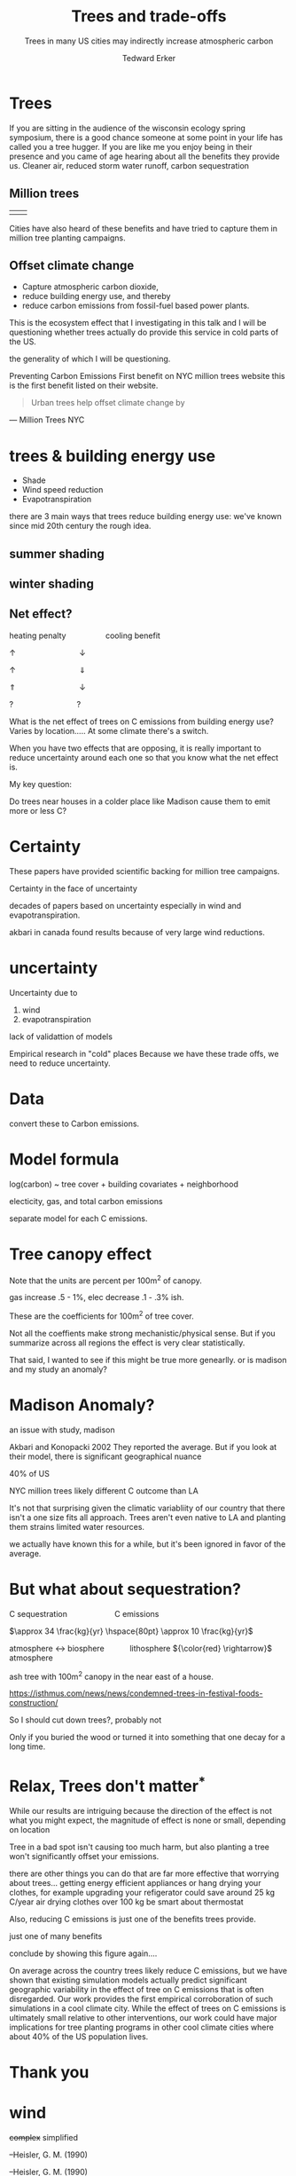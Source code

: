 #+TITLE: Trees and trade-offs 
#+Subtitle:Trees in many US cities may indirectly increase atmospheric carbon 
#+AUTHOR: Tedward Erker
#+EMAIL: erker@wisc.edu
#+REVEAL_TITLE_SLIDE_TEMPLATE: <h1>%t</h1><h5>%a</h5><p>%e</p>
#+OPTIONS: toc:nil num:nil date:t email:nil
#+OPTIONS: reveal_center:f reveal_progress:t reveal_history:t reveal_control:t
#+OPTIONS: reveal_mathjax:t reveal_rolling_links:t reveal_keyboard:t reveal_overview:t num:nil h:4
#+OPTIONS: reveal_width:1200 reveal_height:850
#+OPTIONS: reveal_title_slide:t
#+OPTIONS: reveal_single_file:nil
#+OPTIONS: toc:nil
#+OPTIONS: html5-fancy:t
#+HTML_DOCTYPE: html5
#+REVEAL_TRANS:fade
#+REVEAL_MARGIN: 0.001
#+REVEAL_MIN_SCALE: 0.5
#+REVEAL_MAX_SCALE: 2.5
#+REVEAL_THEME: black
#+REVEAL_POSTAMBLE: <p> Created by Erker </p>
#+REVEAL_TITLE_SLIDE_BACKGROUND: ./figs/IMG_20180809_085802073_dark.jpg
* Trees
#+attr_html: :height 600
[[./figs/magnolia.jpg]]

#+BEGIN_NOTES
If you are sitting in the audience of the wisconsin ecology spring
symposium, there is a good chance someone at some point in your life
has called you a tree hugger.  If you are like me you enjoy being in
their presence and you came of age hearing about all the benefits they
provide us.  Cleaner air, reduced storm water runoff, carbon sequestration

#+END_NOTES

** Million trees
[[./figs/Screenshot 2019-04-08 21.11.11.png]]
#+attr_html: :width 1200 
| [[./figs/Screenshot 2019-04-08 21.18.05.png]] | [[./figs/Screenshot 2019-04-08 21.15.26.png]] |

#+BEGIN_NOTES
Cities have also heard of these benefits and have tried to capture
them in million tree planting campaigns.
#+END_NOTES

** Offset climate change
#+ATTR_REVEAL: :frag (appear appear appear)
- Capture atmospheric carbon dioxide,
- reduce building energy use, and thereby
- reduce carbon emissions from fossil-fuel based power plants.

#+BEGIN_NOTES
This is the ecosystem effect that I investigating in this talk and 
I will be questioning whether trees actually do provide this service
in cold parts of the US.

the generality of
which I will be questioning.

Preventing Carbon Emissions
First benefit on NYC million trees website
this is the first benefit listed on their website.

#+BEGIN_QUOTE

Urban trees help offset climate change by 
#+END_QUOTE
#+ATTR_REVEAL: :frag appear
--- Million Trees NYC
#+END_NOTES

* trees & building energy use
#+ATTR_REVEAL: :frag (appear appear appear)
- Shade
- Wind speed reduction
- Evapotranspiration

#+BEGIN_NOTES
there are 3 main ways that trees reduce building energy use:
we've known since mid 20th century the rough idea.

#+END_NOTES

** summer shading
[[./figs/longer_summer_solstice.gif]]

** winter shading
[[./figs/longer_winter_solstice.gif]]

** COMMENT wind 

complex

** COMMENT evapotranspiration 
#+ATTR_REVEAL: :frag appear
cooling in growing season

#+BEGIN_NOTES
#+ATTR_REVEAL: :frag appear
optimistic
#+END_NOTES
** Net effect?
#+ATTR_REVEAL: :frag appear
heating penalty $\hspace{50pt}$ cooling benefit
#+ATTR_REVEAL: :frag appear
 $\uparrow  \hspace{90pt}           \downarrow$
#+ATTR_REVEAL: :frag appear
 $\uparrow  \hspace{90pt}           \Downarrow$
#+ATTR_REVEAL: :frag appear
 $\Uparrow  \hspace{90pt}           \downarrow$
#+ATTR_REVEAL: :frag appear
 $?         \hspace{90pt}           ?$


#+BEGIN_NOTES
What is the net effect of trees on C emissions from building energy
use?  Varies by location.....  At some climate there's a switch.

When you have two effects that are opposing, it is really important to
reduce uncertainty around each one so that you know what the net
effect is.


My key question:

Do trees near houses in a colder place like Madison cause them to emit more or
less C?

#+END_NOTES

* Certainty 
#+ATTR_REVEAL: :frag appear
#+attr_html: :width 800
[[./figs/akbari_2002_header.png]]
#+ATTR_REVEAL: :frag appear
#+attr_html: :width 800
[[./figs/nowak_e_2017_header.png]]

#+BEGIN_NOTES

These papers have provided scientific backing for million tree campaigns.

Certainty in the face of uncertainty

decades of papers based on uncertainty especially in wind and evapotranspiration.

akbari in canada found results because of very large wind reductions.

#+END_NOTES

*  uncertainty
#+ATTR_REVEAL: :frag appear
#+attr_html: :height 500
[[./figs/penn_mobilehome_dewalle1983.png]]

#+BEGIN_NOTES
Uncertainty due to 
1) wind
2) evapotranspiration

lack of validattion of models

Empirical research in "cold" places
Because we have these trade offs, we need to reduce uncertainty.
#+END_NOTES

* Data
#+ATTR_REVEAL: :frag appear
#+attr_html: :width 800
[[./figs/MGE_screenshot_ChancellorsHouse.png]]
#+BEGIN_NOTES
convert these to Carbon emissions.
#+END_NOTES
#+REVEAL: split
[[./figs/qgis_bing.png]]
#+REVEAL: split
[[./figs/qgis_bing_footprints.png]]
#+REVEAL: split
[[./figs/qgis_bing_footprints_regions.png]]
#+REVEAL: split
[[./figs/qgis_bing_footprints_regions_treecover.png]]

* Model formula
#+ATTR_REVEAL: :frag appear
log(carbon) ~ tree cover + building covariates + neighborhood
#+ATTR_REVEAL: :frag appear
electicity, gas, and total carbon emissions
#+BEGIN_NOTES
separate model for each C emissions.
#+END_NOTES

* Tree canopy effect
#+ATTR_REVEAL: :frag appear
#+attr_html: :height 400
[[./figs/treeCombined_avg_C_coefs_dark_pct.png]]

#+BEGIN_NOTES
Note that the units are percent per 100m^2 of canopy.

gas increase .5 - 1%, elec decrease .1 - .3% ish.  
#+END_NOTES

#+REVEAL: split
[[./figs/carbon_Percent_coef_dark.png]]

#+BEGIN_NOTES
These are the coefficients for 100m^2 of tree cover.


Not all the coeffients make strong mechanistic/physical sense.  But if
you summarize across all regions the effect is very clear
statistically.

That said, I wanted to see if this might be true more genearlly.  or
is madison and my study an anomaly?
#+END_NOTES

* Madison Anomaly?
#+ATTR_REVEAL: :frag appear
#+attr_html: :width 800
[[./figs/akbari_2002_header.png]]

#+BEGIN_NOTES

an issue with study, madison 

Akbari and Konopacki 2002
They reported the average.  But if you look at their model, there is
significant geographical nuance

40% of US

NYC million trees likely different C outcome than LA

It's not that surprising given the climatic variabliity of our country
that there isn't a one size fits all approach.  Trees aren't even
native to LA and planting them strains limited water resources.

#+END_NOTES

#+REVEAL: split
[[./figs/akbari_konopacki_2005_netkgC_wCities_dark.png]]

#+BEGIN_NOTES
we actually have known this for a while, but it's been ignored in
  favor of the average.

#+END_NOTES

* But what about sequestration?
#+ATTR_REVEAL: :frag appear
C sequestration $\hspace{60pt}$ C emissions
#+ATTR_REVEAL: :frag appear
$\approx 34 \frac{kg}{yr} \hspace{80pt} \approx 10 \frac{kg}{yr}$
#+ATTR_REVEAL: :frag appear
atmosphere $\leftrightarrow$ biosphere $\hspace{30pt}$ lithosphere
${\color{red} \rightarrow}$ atmosphere

#+BEGIN_NOTES
ash tree with 100m^2 canopy in the near east of a house.
#+END_NOTES

#+reveal: split
[[./figs/festival_ash.jpg]]
https://isthmus.com/news/news/condemned-trees-in-festival-foods-construction/

#+BEGIN_NOTES
So I should cut down trees?, probably not

Only if you buried the wood or turned it into something that one decay
for a long time.
#+END_NOTES

* Relax, Trees don't matter^*

#+BEGIN_NOTES
While our results are intriguing because the direction of the effect
is not what you might expect, the magnitude of effect is none or
small, depending on location

Tree in a bad spot isn't causing too much harm, but also planting a
tree won't significantly offset your emissions.

there are other things you can do that are far more effective that
worrying about trees... getting energy efficient appliances or hang
drying your clothes, for example
upgrading your refigerator could save around 25 kg C/year
air drying clothes over 100 kg
be smart about thermostat

Also, reducing C emissions is just one of the benefits trees provide.

#+END_NOTES

#+REVEAL: split
#+attr_html: :height 600
[[./figs/magnolia.jpg]]

#+BEGIN_NOTES
just one of many benefits
#+END_NOTES


#+REVEAL: split
[[./figs/akbari_konopacki_2005_netkgC_wCities_dark.png]]

#+BEGIN_NOTES
conclude by showing this figure again....

On average across the country trees likely reduce C emissions, but we have
shown that existing simulation models actually predict significant
geographic variability in the effect of tree on C emissions that is
often disregarded.  Our work provides the first empirical
corroboration of such simulations in a cool climate city.  While the
effect of trees on C emissions is ultimately small relative to other
interventions, our work could have major implications for tree
planting programs in other cool climate cities where about 40% of the
US population lives.

#+END_NOTES

* Thank you
#+attr_html: :width 300
[[./figs/wdnr.jpg]]
#+attr_html: :width 300
[[./figs/1237px-NASA_logo.svg.png]]
#+attr_html: :width 300
[[./figs/color-center-reverse-UWlogo-print.png]]

* wind

+complex+    simplified

#+REVEAL: split
[[../figs/heisler_1990_windreduceredo_1.png]]
--Heisler, G. M. (1990)
#+REVEAL: split
[[../figs/heisler_1990_windreduceredo_2.png]]
--Heisler, G. M. (1990)
#+REVEAL: split
[[../figs/heisler_1990_windreduceredo_3.png]]
--Heisler, G. M. (1990)

#+BEGIN_NOTES
wind especially for leaky houses can decrease cooling need and
increase heating need.  trees good in winter, bad in summer (opposite
for shading).

"Trees act as windbreaks that lower the ambient wind speed, which may
lower or raise a building’s cooling- energy use depending on its
physical characteristics. In certain climates, tree shelterbelts are
used to block hot and dust-laden winds. In addition to energy-saving
potentials, this will improve comfort conditions out- doors within the
city. Through wind shielding, trees affect a building’s energy balance
in three ways:

1. Lower wind speed on a building shell slows the dissipation of heat
   from sunlit surfaces. This in turn produces higher sunlit surface
   temperatures and more heat gain through the building shell. This
   detrimental phenomenon (during the sum- mer) is significant only
   for uninsulated buildings.

2. Lower wind speed results in lower air infiltration into
   buildings. The reduction in infiltration has a major impact on
   reducing cooling-energy require- ments for old and leaky houses.

3. Lower wind speed reduces the effectiveness of open windows during
   the summer, resulting in increased reliance on mechanical
   cooling." - akbari 2002.

#+END_NOTES

* other thoughts
** median effect
[[./figs/mediantree_netC_effect_spatial_l_dark.png]]
** space earth
:PROPERTIES:
:REVEAL_EXTRA_ATTR: data-background-video="/Users/erker/git/energy/presentation/figs/night_lights_5.mov"; 
:END:

#+BEGIN_NOTES
Urban Humanity

Viewing the earth from space, the lights of our cities are
unmistakable.  The fact that most of us humans are now urban dwellers
heightens the importance of urban ecology as a field of study that
strives to make our cities and by extension the planet more livable.

#+END_NOTES





** if I'm asked:
#+BEGIN_NOTES
Depressing but realistic conclusion that planting trees in cold parts
of the country is an activity that almost always results in the
emission of fossilized C getting to atmosphere.  Tiime and effort
should be spent elsewhere.

#+END_NOTES
** Urban trees $\longleftrightarrow$ human behavior 

#+BEGIN_NOTES
A single urban tree has a much stronger impact on the carbon cycle
than a non-urban counterpart because an urban tree induces or
reduces more C emitting human behaviors than a rural one does.  Both
trees sequester carbon from the atmosphere, but the urban tree
requires more management (planting, watering, pruning, removal,
chipping) and, by modifying the microclimate, it can alter building
energy use and the associated C emissions (*ACE*) from power plants.
#+END_NOTES
* Judges comments

Personally, I was proud of how I did.  I prepared a bunch and hit
pretty much everything that I wanted to as I wanted to.  I did not get
in the top 2 of 7 talks, but it was a great opportunity to share my
work and get things together for this part of my defense.  The
feedback from the judges was also great.


I thought my work was really good and I was confident, even hoping I
would win.  But these events are a reminder of just how many smart and
talented people there are


| Judge | Score (/90) | Percent |
|-------+-------------+---------|
|     1 |          70 |    77.7 |
|     2 |          68 |    75.6 |
|     3 |          85 |    94.4 |
|   sum |         223 |         |
#+TBLFM: @5$2=vsum(@2$2..@4$2) 

|                      |                               | Judge 1 | Judge 2 | Judge 3 |      mean |
|----------------------+-------------------------------+---------+---------+---------+-----------|
| general talk         | visually appealing            |       7 |       7 |      10 |         8 |
|                      | framing o problem             |       8 |       8 |       9 | 8.3333333 |
|                      | effective analysis            |       8 |       7 |      10 | 8.3333333 |
|                      | compelling research           |       8 |       8 |       8 |         8 |
|                      | overall quality               |       8 |       7 |       9 |         8 |
| presenter assessment | engages audience              |       7 |       7 |       9 | 7.6666667 |
|                      | thorough explanation          |       9 |       8 |      10 |         9 |
|                      | effectively answers questions |       7 |       8 |      10 | 8.3333333 |
|                      | talk timing/balance           |       8 |       8 |      10 | 8.6666667 |
#+TBLFM: $6=vsum($3..$5) / 3



I'm surprised more didn't find it visually appealing, but maybe they
are just harsher.  I'm a good explainer.


I accept that chance can play a large role in scoring.  Judge 1 and 2
were close in scoring, but judge 3 scored me very highly.  I'd have to
look across presentations to see if this was ......


What I would change:
1) Thinking about how to make it more visually appealing, I like the
   simplicity/minimalism/plainness and I like the dark background which
   makes colors pop, but maybe remove the all caps from the titles.
   Maybe make more of the images background images (magnolia, festival
   foods) rather than inserts.
2) 


** Judge 1
"interesting contrast of winter vs summer shading. presented the
overall issue and need for more understanding but I would have
appreciated a clear research question from the outset.  Would have
preferred a bit more detail about the model built: intriguing results
and nice explanation of those figures.  Nice job putting the Madison
example in larger context.  Good explanation at the end of how this
matters big picture."

"Good pacing of presentation. slides were relatively plain but clear,
and maps/figures were well done and well presented."

Lots of nice feedback, thanks

improvemnets/ suggestions
- clear research question from outset
- more detail on the model
  - I should for sure do this.  I omitted because of time and I think
    I misjudged my audience.  Maybe I don't find it all that
    interesting of a model so I gloss over it, but I owe it to my
    audience to explain more.  Log(C) so multiplicative model which
    can be interpreted as precent change.  Used pca to compress
    building covariates, random intercept for neighborhoods (school districts).
7/10 on visually appealing

** Judge 2
"Very good questions, broad approach to problem"

** Judge 3
"Excellent! Nice analysis, great visuals.  The final results aren't
exactly super exciting, but it's nonetheless worth work and you've
done it well."


